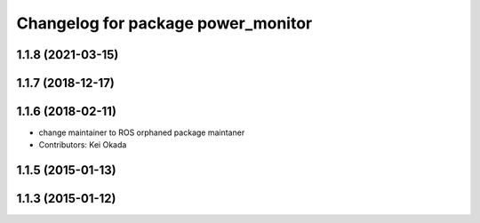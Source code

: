^^^^^^^^^^^^^^^^^^^^^^^^^^^^^^^^^^^
Changelog for package power_monitor
^^^^^^^^^^^^^^^^^^^^^^^^^^^^^^^^^^^

1.1.8 (2021-03-15)
------------------

1.1.7 (2018-12-17)
------------------

1.1.6 (2018-02-11)
------------------
* change maintainer to ROS orphaned package maintaner
* Contributors: Kei Okada

1.1.5 (2015-01-13)
------------------

1.1.3 (2015-01-12)
------------------
